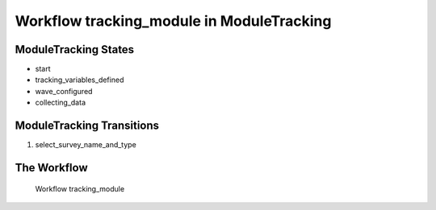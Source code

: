 Workflow tracking_module in Module\Tracking
=========================================================

Module\Tracking States
-------------------------------------

* start
* tracking_variables_defined
* wave_configured
* collecting_data

Module\Tracking Transitions
----------------------------------------
#. select_survey_name_and_type

The Workflow
------------

.. figure::  /images/workflows/tracking_module.png

   Workflow tracking_module
